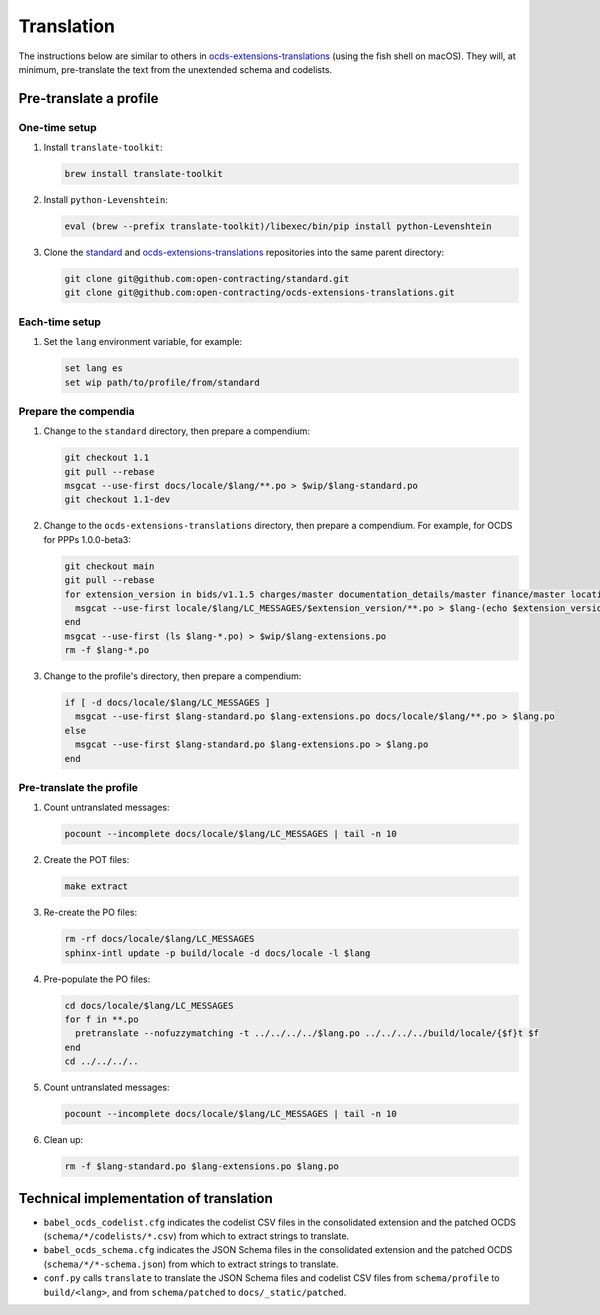Translation
===========

.. seealso::

   The standard's page for :doc:`../../../standard/translation/index`

The instructions below are similar to others in `ocds-extensions-translations <https://github.com/open-contracting/ocds-extensions-translations#populate-initial-translations>`__ (using the fish shell on macOS). They will, at minimum, pre-translate the text from the unextended schema and codelists.

Pre-translate a profile
-----------------------

One-time setup
~~~~~~~~~~~~~~

#. Install ``translate-toolkit``:

   .. code-block:: fish

      brew install translate-toolkit

#. Install ``python-Levenshtein``:

   .. code-block:: fish

      eval (brew --prefix translate-toolkit)/libexec/bin/pip install python-Levenshtein

#. Clone the `standard <https://github.com/open-contracting/standard>`__ and `ocds-extensions-translations <https://github.com/open-contracting/ocds-extensions-translations>`__ repositories into the same parent directory:

   .. code-block:: fish

      git clone git@github.com:open-contracting/standard.git
      git clone git@github.com:open-contracting/ocds-extensions-translations.git

Each-time setup
~~~~~~~~~~~~~~~

#. Set the ``lang`` environment variable, for example:

   .. code-block:: fish

      set lang es
      set wip path/to/profile/from/standard

Prepare the compendia
~~~~~~~~~~~~~~~~~~~~~

#. Change to the ``standard`` directory, then prepare a compendium:

   .. code-block:: fish

      git checkout 1.1
      git pull --rebase
      msgcat --use-first docs/locale/$lang/**.po > $wip/$lang-standard.po
      git checkout 1.1-dev

#. Change to the ``ocds-extensions-translations`` directory, then prepare a compendium. For example, for OCDS for PPPs 1.0.0-beta3:

   .. code-block:: fish

      git checkout main
      git pull --rebase
      for extension_version in bids/v1.1.5 charges/master documentation_details/master finance/master location/v1.1.5 metrics/1.1 milestone_documents/v1.1.5 performance_failures/master project/master risk_allocation/master shareholders/master signatories/master tariffs/1.1 ppp/master
        msgcat --use-first locale/$lang/LC_MESSAGES/$extension_version/**.po > $lang-(echo $extension_version | tr '/' '-').po
      end
      msgcat --use-first (ls $lang-*.po) > $wip/$lang-extensions.po
      rm -f $lang-*.po

#. Change to the profile's directory, then prepare a compendium:

   .. code-block:: fish

      if [ -d docs/locale/$lang/LC_MESSAGES ]
        msgcat --use-first $lang-standard.po $lang-extensions.po docs/locale/$lang/**.po > $lang.po
      else
        msgcat --use-first $lang-standard.po $lang-extensions.po > $lang.po
      end

Pre-translate the profile
~~~~~~~~~~~~~~~~~~~~~~~~~

#. Count untranslated messages:

   .. code-block:: fish

      pocount --incomplete docs/locale/$lang/LC_MESSAGES | tail -n 10

#. Create the POT files:

   .. code-block:: fish

      make extract

#. Re-create the PO files:

   .. code-block:: fish

      rm -rf docs/locale/$lang/LC_MESSAGES
      sphinx-intl update -p build/locale -d docs/locale -l $lang

#. Pre-populate the PO files:

   .. code-block:: none

      cd docs/locale/$lang/LC_MESSAGES
      for f in **.po
        pretranslate --nofuzzymatching -t ../../../../$lang.po ../../../../build/locale/{$f}t $f
      end
      cd ../../../..

#. Count untranslated messages:

   .. code-block:: fish

      pocount --incomplete docs/locale/$lang/LC_MESSAGES | tail -n 10

#. Clean up:

   .. code-block:: fish

      rm -f $lang-standard.po $lang-extensions.po $lang.po

Technical implementation of translation
---------------------------------------

.. seealso::

   The standard's page for :doc:`../../../standard/translation/implementation`

-  ``babel_ocds_codelist.cfg`` indicates the codelist CSV files in the consolidated extension and the patched OCDS (``schema/*/codelists/*.csv``) from which to extract strings to translate.
-  ``babel_ocds_schema.cfg`` indicates the JSON Schema files in the consolidated extension and the patched OCDS (``schema/*/*-schema.json``) from which to extract strings to translate.
-  ``conf.py`` calls ``translate`` to translate the JSON Schema files and codelist CSV files from ``schema/profile`` to ``build/<lang>``, and from ``schema/patched`` to ``docs/_static/patched``.

